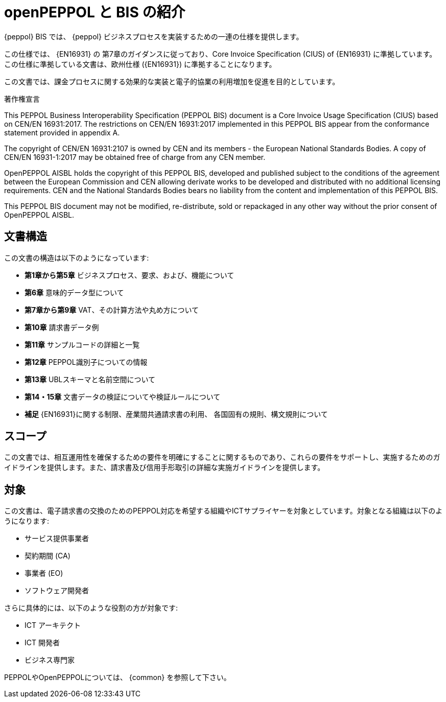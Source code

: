 [preface]
= openPEPPOL と BIS の紹介


{peppol} BIS では、 {peppol} ビジネスプロセスを実装するための一連の仕様を提供します。

この仕様では、 {EN16931} の 第7章のガイダンスに従っており、Core Invoice Specification (CIUS) of {EN16931} に準拠しています。この仕様に準拠している文書は、欧州仕様 ({EN16931}) に準拠することになります。

この文書では、課金プロセスに関する効果的な実装と電子的協業の利用増加を促進を目的としています。


.著作権宣言
****
This PEPPOL Business Interoperability Specification (PEPPOL BIS) document is a Core Invoice Usage Specification (CIUS) based on CEN/EN 16931:2017. The restrictions on CEN/EN 16931:2017 implemented in this PEPPOL BIS appear from the conformance statement provided in appendix A.

The copyright of CEN/EN 16931:2107 is owned by CEN and its members - the European National Standards Bodies. A copy of CEN/EN 16931-1:2017 may be obtained free of charge from any CEN member.

OpenPEPPOL AISBL holds the copyright of this PEPPOL BIS, developed and published subject to the conditions of the agreement between the European Commission and CEN allowing derivate works to be developed and distributed with no additional licensing requirements. CEN and the National  Standards Bodies bears no liability from the content and implementation of this PEPPOL BIS.

This PEPPOL BIS document may not be modified, re-distribute, sold or repackaged in any other way without the prior consent of OpenPEPPOL AISBL.
****


== 文書構造

この文書の構造は以下のようになっています:

*	*第1章から第5章* ビジネスプロセス、要求、および、機能について
*	*第6章* 意味的データ型について
*	*第7章から第9章* VAT、その計算方法や丸め方について
*	*第10章* 請求書データ例
*   *第11章* サンプルコードの詳細と一覧
*   *第12章* PEPPOL識別子についての情報
*	*第13章* UBLスキーマと名前空間について
*	*第14・15章* 文書データの検証についてや検証ルールについて
*	*補足* {EN16931}に関する制限、産業間共通請求書の利用、 各国固有の規則、構文規則について

== スコープ

この文書では、相互運用性を確保するための要件を明確にすることに関するものであり、これらの要件をサポートし、実施するためのガイドラインを提供します。また、請求書及び信用手形取引の詳細な実施ガイドラインを提供します。

== 対象

この文書は、電子請求書の交換のためのPEPPOL対応を希望する組織やICTサプライヤーを対象としています。対象となる組織は以下のようになります:

     * サービス提供事業者
     * 契約期間 (CA)
     * 事業者 (EO)
     * ソフトウェア開発者

さらに具体的には、以下のような役割の方が対象です:

    * ICT アーキテクト
    * ICT 開発者
    * ビジネス専門家

PEPPOLやOpenPEPPOLについては、 {common} を参照して下さい。